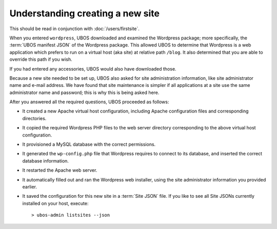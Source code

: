 Understanding creating a new site
---------------------------------

This should be read in conjunction with :doc:`/users/firstsite`.

When you entered ``wordpress``, UBOS downloaded and examined the Wordpress package;
more specifically, the :term:`UBOS manifest JSON` of the Wordpress package. This
allowed UBOS to determine that Wordpress is a web application which prefers to run
on a virtual host (aka site) at relative path ``/blog``. It also determined that you
are able to override this path if you wish.

If you had entered any accessories, UBOS would also have downloaded those.

Because a new site needed to be set up, UBOS also asked for site administration
information, like site administrator name and e-mail address. We have found that
site maintenance is simpler if all applications at a site use the same administrator
name and password; this is why this is being asked here.

After you answered all the required questions, UBOS proceeded as follows:

* It created a new Apache virtual host configuration, including Apache configuration
  files and corresponding directories.

* It copied the required Wordpress PHP files to the web server directory corresponding
  to the above virtual host configuration.

* It provisioned a MySQL database with the correct permissions.

* It generated the ``wp-config.php`` file that Wordpress requires to connect to its
  database, and inserted the correct database information.

* It restarted the Apache web server.

* It automatically filled out and ran the Wordpress web installer, using the site
  administrator information you provided earlier.

* It saved the configuration for this new site in a :term:`Site JSON` file. If
  you like to see all Site JSONs currently installed on your host, execute::

     > ubos-admin listsites --json
